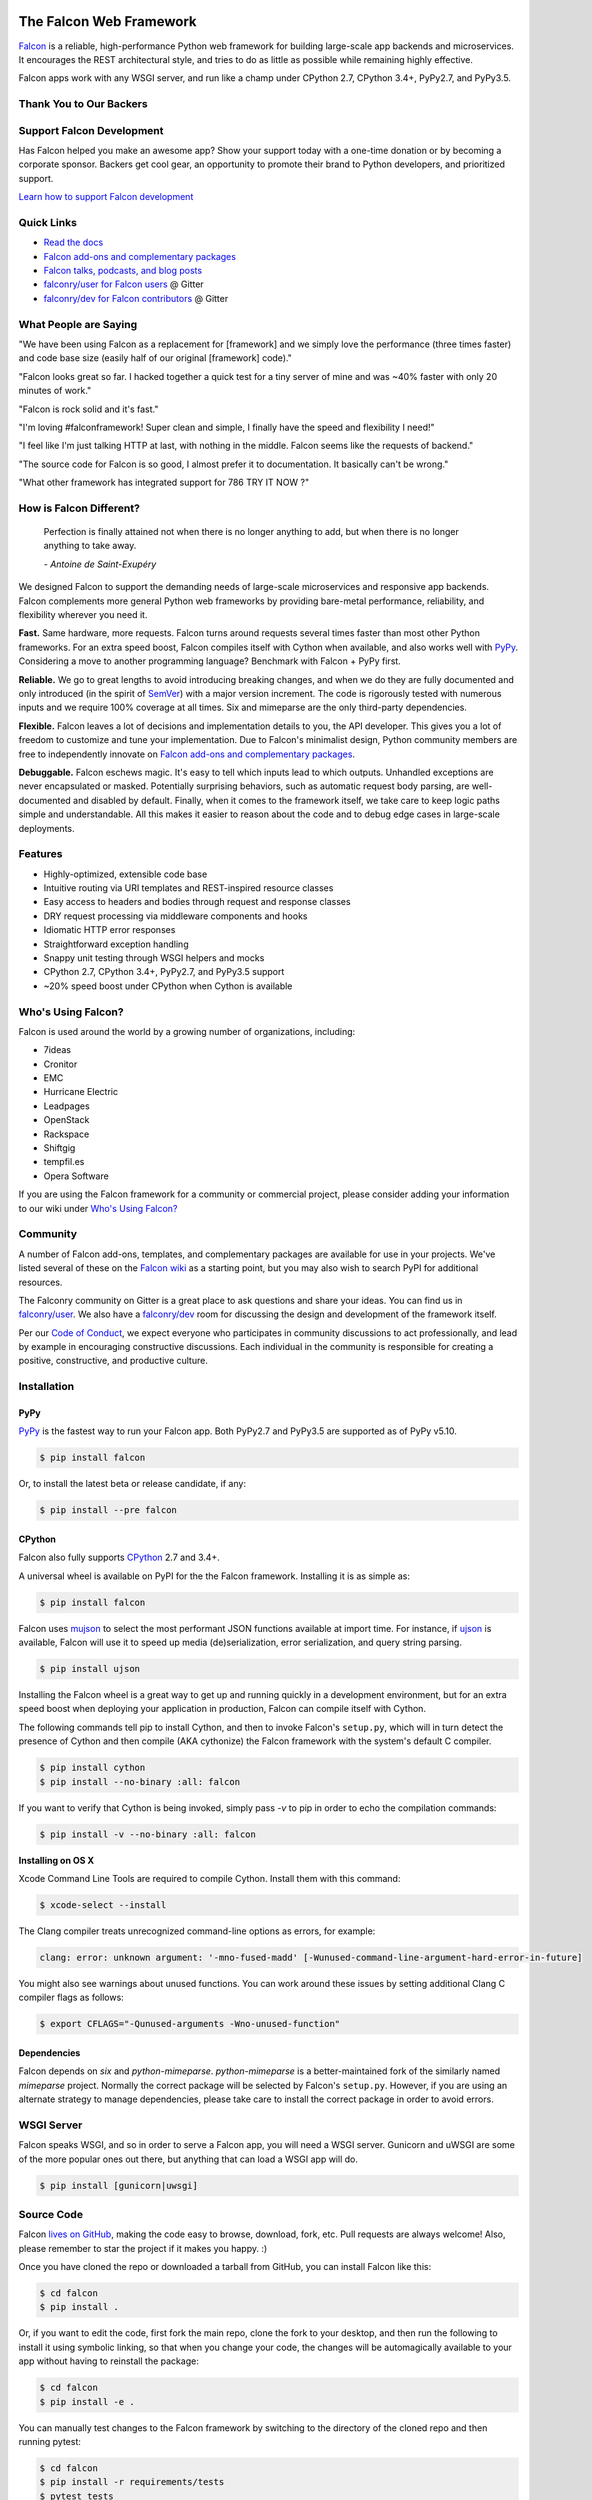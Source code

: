 .. raw:: html

    <a href="https://falconframework.org" target="_blank">
    <img
        src="https://raw.githubusercontent.com/falconry/falcon/master/logo/banner.jpg"
        alt="Falcon web framework logo"
        style="width:100%"
    >
    </a>

|Docs| |Build Status| |codecov.io|

The Falcon Web Framework
========================

`Falcon <http://falconframework.org/index.html>`__ is a reliable,
high-performance Python web framework for building
large-scale app backends and microservices. It encourages the REST
architectural style, and tries to do as little as possible while
remaining highly effective.

Falcon apps work with any WSGI server, and run like a champ under
CPython 2.7, CPython 3.4+, PyPy2.7, and PyPy3.5.

Thank You to Our Backers
------------------------

.. raw:: html

    <a href="https://www.likalo.com/" style="margin-right: 15px"><img src="https://falconframework.org/img/sponsors/likalo.svg" height="20" alt="LIKALO" ></a>&nbsp;&nbsp;&nbsp;
    <a href="https://www.luhnar.com/"><img src="https://falconframework.org/img/sponsors/luhnar-dark.svg" height="20" alt="Luhnar Site Accelerator" style="padding-bottom: 2px"></a>
    <br>

Support Falcon Development
--------------------------

Has Falcon helped you make an awesome app? Show your support today with a one-time donation or by becoming a corporate
sponsor. Backers get cool gear, an opportunity to promote their brand to Python developers, and
prioritized support.

`Learn how to support Falcon development <https://falconframework.org/#sectionSupportFalconDevelopment>`_

Quick Links
-----------

* `Read the docs <https://falcon.readthedocs.io/en/stable>`_
* `Falcon add-ons and complementary packages <https://github.com/falconry/falcon/wiki>`_
* `Falcon talks, podcasts, and blog posts <https://github.com/falconry/falcon/wiki/Talks-and-Podcasts>`_
* `falconry/user for Falcon users <https://gitter.im/falconry/user>`_ @ Gitter
* `falconry/dev for Falcon contributors <https://gitter.im/falconry/dev>`_ @ Gitter

What People are Saying
----------------------

"We have been using Falcon as a replacement for [framework] and we simply love the performance (three times faster) and code base size (easily half of our original [framework] code)."

"Falcon looks great so far. I hacked together a quick test for a
tiny server of mine and was ~40% faster with only 20 minutes of
work."

"Falcon is rock solid and it's fast."

"I'm loving #falconframework! Super clean and simple, I finally
have the speed and flexibility I need!"

"I feel like I'm just talking HTTP at last, with nothing in the
middle. Falcon seems like the requests of backend."

"The source code for Falcon is so good, I almost prefer it to
documentation. It basically can't be wrong."

"What other framework has integrated support for 786 TRY IT NOW ?"

How is Falcon Different?
------------------------

    Perfection is finally attained not when there is no longer anything
    to add, but when there is no longer anything to take away.

    *- Antoine de Saint-Exupéry*

We designed Falcon to support the demanding needs of large-scale
microservices and responsive app backends. Falcon complements more
general Python web frameworks by providing bare-metal performance,
reliability, and flexibility wherever you need it.

**Fast.** Same hardware, more requests. Falcon turns around
requests several times faster than most other Python frameworks. For
an extra speed boost, Falcon compiles itself with Cython when
available, and also works well with `PyPy <https://pypy.org>`__.
Considering a move to another programming language? Benchmark with
Falcon + PyPy first.

**Reliable.** We go to great lengths to avoid introducing
breaking changes, and when we do they are fully documented and only
introduced (in the spirit of
`SemVer <http://semver.org/>`__) with a major version
increment. The code is rigorously tested with numerous inputs and we
require 100% coverage at all times. Six and mimeparse are the only
third-party dependencies.

**Flexible.** Falcon leaves a lot of decisions and implementation
details to you, the API developer. This gives you a lot of freedom to
customize and tune your implementation. Due to Falcon's minimalist
design, Python community members are free to independently innovate on
`Falcon add-ons and complementary packages <https://github.com/falconry/falcon/wiki>`__.

**Debuggable.** Falcon eschews magic. It's easy to tell which inputs
lead to which outputs. Unhandled exceptions are never encapsulated or
masked. Potentially surprising behaviors, such as automatic request body
parsing, are well-documented and disabled by default. Finally, when it
comes to the framework itself, we take care to keep logic paths simple
and understandable. All this makes it easier to reason about the code
and to debug edge cases in large-scale deployments.

Features
--------

-  Highly-optimized, extensible code base
-  Intuitive routing via URI templates and REST-inspired resource
   classes
-  Easy access to headers and bodies through request and response
   classes
-  DRY request processing via middleware components and hooks
-  Idiomatic HTTP error responses
-  Straightforward exception handling
-  Snappy unit testing through WSGI helpers and mocks
-  CPython 2.7, CPython 3.4+, PyPy2.7, and PyPy3.5 support
-  ~20% speed boost under CPython when Cython is available

Who's Using Falcon?
-------------------

Falcon is used around the world by a growing number of organizations,
including:

- 7ideas
- Cronitor
- EMC
- Hurricane Electric
- Leadpages
- OpenStack
- Rackspace
- Shiftgig
- tempfil.es
- Opera Software

If you are using the Falcon framework for a community or commercial
project, please consider adding your information to our wiki under
`Who's Using Falcon? <https://github.com/falconry/falcon/wiki/Who's-using-Falcon%3F>`_

Community
---------

A number of Falcon add-ons, templates, and complementary packages are
available for use in your projects. We've listed several of these on the
`Falcon wiki <https://github.com/falconry/falcon/wiki>`_ as a starting
point, but you may also wish to search PyPI for additional resources.

The Falconry community on Gitter is a great place to ask questions and
share your ideas. You can find us in `falconry/user
<https://gitter.im/falconry/user>`_. We also have a
`falconry/dev <https://gitter.im/falconry/dev>`_ room for discussing
the design and development of the framework itself.

Per our
`Code of Conduct <https://github.com/falconry/falcon/blob/master/CODEOFCONDUCT.md>`_,
we expect everyone who participates in community discussions to act
professionally, and lead by example in encouraging constructive
discussions. Each individual in the community is responsible for
creating a positive, constructive, and productive culture.

Installation
------------

PyPy
^^^^

`PyPy <http://pypy.org/>`__ is the fastest way to run your Falcon app.
Both PyPy2.7 and PyPy3.5 are supported as of PyPy v5.10.

.. code:: bash

    $ pip install falcon

Or, to install the latest beta or release candidate, if any:

.. code:: bash

    $ pip install --pre falcon

CPython
^^^^^^^

Falcon also fully supports
`CPython <https://www.python.org/downloads/>`__ 2.7 and 3.4+.

A universal wheel is available on PyPI for the the Falcon framework.
Installing it is as simple as:

.. code:: bash

    $ pip install falcon

Falcon uses `mujson <https://pypi.python.org/pypi/mujson>`__ to select the most
performant JSON functions available at import time. For instance, if `ujson
<https://pypi.python.org/pypi/ujson>`__ is available, Falcon will use it to
speed up media (de)serialization, error serialization, and query string
parsing.

.. code:: bash

    $ pip install ujson

Installing the Falcon wheel is a great way to get up and running
quickly in a development environment, but for an extra speed boost when
deploying your application in production, Falcon can compile itself with
Cython.

The following commands tell pip to install Cython, and then to invoke
Falcon's ``setup.py``, which will in turn detect the presence of Cython
and then compile (AKA cythonize) the Falcon framework with the system's
default C compiler.

.. code:: bash

    $ pip install cython
    $ pip install --no-binary :all: falcon

If you want to verify that Cython is being invoked, simply
pass `-v` to pip in order to echo the compilation commands:

.. code:: bash

    $ pip install -v --no-binary :all: falcon

**Installing on OS X**

Xcode Command Line Tools are required to compile Cython. Install them
with this command:

.. code:: bash

    $ xcode-select --install

The Clang compiler treats unrecognized command-line options as
errors, for example:

.. code:: bash

    clang: error: unknown argument: '-mno-fused-madd' [-Wunused-command-line-argument-hard-error-in-future]

You might also see warnings about unused functions. You can work around
these issues by setting additional Clang C compiler flags as follows:

.. code:: bash

    $ export CFLAGS="-Qunused-arguments -Wno-unused-function"

Dependencies
^^^^^^^^^^^^

Falcon depends on `six` and `python-mimeparse`. `python-mimeparse` is a
better-maintained fork of the similarly named `mimeparse` project.
Normally the correct package will be selected by Falcon's ``setup.py``.
However, if you are using an alternate strategy to manage dependencies,
please take care to install the correct package in order to avoid
errors.

WSGI Server
-----------

Falcon speaks WSGI, and so in order to serve a Falcon app, you will
need a WSGI server. Gunicorn and uWSGI are some of the more popular
ones out there, but anything that can load a WSGI app will do.

.. code:: bash

    $ pip install [gunicorn|uwsgi]

Source Code
-----------

Falcon `lives on GitHub <https://github.com/falconry/falcon>`_, making the
code easy to browse, download, fork, etc. Pull requests are always welcome! Also,
please remember to star the project if it makes you happy. :)

Once you have cloned the repo or downloaded a tarball from GitHub, you
can install Falcon like this:

.. code:: bash

    $ cd falcon
    $ pip install .

Or, if you want to edit the code, first fork the main repo, clone the fork
to your desktop, and then run the following to install it using symbolic
linking, so that when you change your code, the changes will be automagically
available to your app without having to reinstall the package:

.. code:: bash

    $ cd falcon
    $ pip install -e .

You can manually test changes to the Falcon framework by switching to the
directory of the cloned repo and then running pytest:

.. code:: bash

    $ cd falcon
    $ pip install -r requirements/tests
    $ pytest tests

Or, to run the default set of tests:

.. code:: bash

    $ pip install tox && tox

See also the `tox.ini <https://github.com/falconry/falcon/blob/master/tox.ini>`_
file for a full list of available environments.

Read the docs
-------------

The docstrings in the Falcon code base are quite extensive, and we
recommend keeping a REPL running while learning the framework so that
you can query the various modules and classes as you have questions.

Online docs are available at: https://falcon.readthedocs.io

You can build the same docs locally as follows:

.. code:: bash

    $ pip install tox && tox -e docs

Once the docs have been built, you can view them by opening the following
index page in your browser. On OS X it's as simple as::

    $ open docs/_build/html/index.html

Or on Linux:

    $ xdg-open docs/_build/html/index.html

Getting started
---------------

Here is a simple, contrived example showing how to create a Falcon-based
API.

.. code:: python

    # things.py

    # Let's get this party started!
    import falcon


    # Falcon follows the REST architectural style, meaning (among
    # other things) that you think in terms of resources and state
    # transitions, which map to HTTP verbs.
    class ThingsResource(object):
        def on_get(self, req, resp):
            """Handles GET requests"""
            resp.status = falcon.HTTP_200  # This is the default status
            resp.body = ('\nTwo things awe me most, the starry sky '
                         'above me and the moral law within me.\n'
                         '\n'
                         '    ~ Immanuel Kant\n\n')

    # falcon.API instances are callable WSGI apps
    app = falcon.API()

    # Resources are represented by long-lived class instances
    things = ThingsResource()

    # things will handle all requests to the '/things' URL path
    app.add_route('/things', things)

You can run the above example using any WSGI server, such as uWSGI or
Gunicorn. For example:

.. code:: bash

    $ pip install gunicorn
    $ gunicorn things:app

Then, in another terminal:

.. code:: bash

    $ curl localhost:8000/things

A more complex example
----------------------

Here is a more involved example that demonstrates reading headers and
query parameters, handling errors, and working with request and response
bodies.

.. code:: python

    import json
    import logging
    import uuid
    from wsgiref import simple_server

    import falcon
    import requests


    class StorageEngine(object):

        def get_things(self, marker, limit):
            return [{'id': str(uuid.uuid4()), 'color': 'green'}]

        def add_thing(self, thing):
            thing['id'] = str(uuid.uuid4())
            return thing


    class StorageError(Exception):

        @staticmethod
        def handle(ex, req, resp, params):
            description = ('Sorry, couldn\'t write your thing to the '
                           'database. It worked on my box.')

            raise falcon.HTTPError(falcon.HTTP_725,
                                   'Database Error',
                                   description)


    class SinkAdapter(object):

        engines = {
            'ddg': 'https://duckduckgo.com',
            'y': 'https://search.yahoo.com/search',
        }

        def __call__(self, req, resp, engine):
            url = self.engines[engine]
            params = {'q': req.get_param('q', True)}
            result = requests.get(url, params=params)

            resp.status = str(result.status_code) + ' ' + result.reason
            resp.content_type = result.headers['content-type']
            resp.body = result.text


    class AuthMiddleware(object):

        def process_request(self, req, resp):
            token = req.get_header('Authorization')
            account_id = req.get_header('Account-ID')

            challenges = ['Token type="Fernet"']

            if token is None:
                description = ('Please provide an auth token '
                               'as part of the request.')

                raise falcon.HTTPUnauthorized('Auth token required',
                                              description,
                                              challenges,
                                              href='http://docs.example.com/auth')

            if not self._token_is_valid(token, account_id):
                description = ('The provided auth token is not valid. '
                               'Please request a new token and try again.')

                raise falcon.HTTPUnauthorized('Authentication required',
                                              description,
                                              challenges,
                                              href='http://docs.example.com/auth')

        def _token_is_valid(self, token, account_id):
            return True  # Suuuuuure it's valid...


    class RequireJSON(object):

        def process_request(self, req, resp):
            if not req.client_accepts_json:
                raise falcon.HTTPNotAcceptable(
                    'This API only supports responses encoded as JSON.',
                    href='http://docs.examples.com/api/json')

            if req.method in ('POST', 'PUT'):
                if 'application/json' not in req.content_type:
                    raise falcon.HTTPUnsupportedMediaType(
                        'This API only supports requests encoded as JSON.',
                        href='http://docs.examples.com/api/json')


    class JSONTranslator(object):
        # NOTE: Starting with Falcon 1.3, you can simply
        # use req.media and resp.media for this instead.

        def process_request(self, req, resp):
            # req.stream corresponds to the WSGI wsgi.input environ variable,
            # and allows you to read bytes from the request body.
            #
            # See also: PEP 3333
            if req.content_length in (None, 0):
                # Nothing to do
                return

            body = req.stream.read()
            if not body:
                raise falcon.HTTPBadRequest('Empty request body',
                                            'A valid JSON document is required.')

            try:
                req.context['doc'] = json.loads(body.decode('utf-8'))

            except (ValueError, UnicodeDecodeError):
                raise falcon.HTTPError(falcon.HTTP_753,
                                       'Malformed JSON',
                                       'Could not decode the request body. The '
                                       'JSON was incorrect or not encoded as '
                                       'UTF-8.')

        def process_response(self, req, resp, resource):
            if 'result' not in resp.context:
                return

            resp.body = json.dumps(resp.context['result'])


    def max_body(limit):

        def hook(req, resp, resource, params):
            length = req.content_length
            if length is not None and length > limit:
                msg = ('The size of the request is too large. The body must not '
                       'exceed ' + str(limit) + ' bytes in length.')

                raise falcon.HTTPRequestEntityTooLarge(
                    'Request body is too large', msg)

        return hook


    class ThingsResource(object):

        def __init__(self, db):
            self.db = db
            self.logger = logging.getLogger('thingsapp.' + __name__)

        def on_get(self, req, resp, user_id):
            marker = req.get_param('marker') or ''
            limit = req.get_param_as_int('limit') or 50

            try:
                result = self.db.get_things(marker, limit)
            except Exception as ex:
                self.logger.error(ex)

                description = ('Aliens have attacked our base! We will '
                               'be back as soon as we fight them off. '
                               'We appreciate your patience.')

                raise falcon.HTTPServiceUnavailable(
                    'Service Outage',
                    description,
                    30)

            # An alternative way of doing DRY serialization would be to
            # create a custom class that inherits from falcon.Request. This
            # class could, for example, have an additional 'doc' property
            # that would serialize to JSON under the covers.
            #
            # NOTE: Starting with Falcon 1.3, you can simply
            # use resp.media for this instead.
            resp.context['result'] = result

            resp.set_header('Powered-By', 'Falcon')
            resp.status = falcon.HTTP_200

        @falcon.before(max_body(64 * 1024))
        def on_post(self, req, resp, user_id):
            try:
                # NOTE: Starting with Falcon 1.3, you can simply
                # use req.media for this instead.
                doc = req.context['doc']
            except KeyError:
                raise falcon.HTTPBadRequest(
                    'Missing thing',
                    'A thing must be submitted in the request body.')

            proper_thing = self.db.add_thing(doc)

            resp.status = falcon.HTTP_201
            resp.location = '/%s/things/%s' % (user_id, proper_thing['id'])


    # Configure your WSGI server to load "things.app" (app is a WSGI callable)
    app = falcon.API(middleware=[
        AuthMiddleware(),
        RequireJSON(),
        JSONTranslator(),
    ])

    db = StorageEngine()
    things = ThingsResource(db)
    app.add_route('/{user_id}/things', things)

    # If a responder ever raised an instance of StorageError, pass control to
    # the given handler.
    app.add_error_handler(StorageError, StorageError.handle)

    # Proxy some things to another service; this example shows how you might
    # send parts of an API off to a legacy system that hasn't been upgraded
    # yet, or perhaps is a single cluster that all data centers have to share.
    sink = SinkAdapter()
    app.add_sink(sink, r'/search/(?P<engine>ddg|y)\Z')

    # Useful for debugging problems in your API; works with pdb.set_trace(). You
    # can also use Gunicorn to host your app. Gunicorn can be configured to
    # auto-restart workers when it detects a code change, and it also works
    # with pdb.
    if __name__ == '__main__':
        httpd = simple_server.make_server('127.0.0.1', 8000, app)
        httpd.serve_forever()

Contributing
------------

Thanks for your interest in the project! We welcome pull requests from
developers of all skill levels. To get started, simply fork the master branch
on GitHub to your personal account and then clone the fork into your
development environment.

If you would like to contribute but don't already have something in mind,
we invite you to take a look at the issues listed under our
`next milestone <https://github.com/falconry/falcon/milestones>`_.
If you see one you'd like to work on, please leave a quick comment so that we don't
end up with duplicated effort. Thanks in advance!

Please note that all contributors and maintainers of this project are subject to our `Code of Conduct <https://github.com/falconry/falcon/blob/master/CODEOFCONDUCT.md>`_.

Before submitting a pull request, please ensure you have added/updated
the appropriate tests (and that all existing tests still pass with your
changes), and that your coding style follows PEP 8 and doesn't cause
pyflakes to complain.

Commit messages should be formatted using `AngularJS
conventions <https://github.com/angular/angular.js/blob/master/DEVELOPERS.md#-git-commit-guidelines>`__.

Comments follow `Google's style guide <https://google.github.io/styleguide/pyguide.html?showone=Comments#Comments>`__,
with the additional requirement of prefixing inline comments using your
GitHub nick and an appropriate prefix:

- TODO(riker): Damage report!
- NOTE(riker): Well, that's certainly good to know.
- PERF(riker): Travel time to the nearest starbase?
- APPSEC(riker): In all trust, there is the possibility for betrayal.

Kurt Griffiths (**kgriffs** on GH, Gitter, and Twitter) is the original
creator of the Falcon framework, and currently co-maintains the project
along with John Vrbanac (**jmvrbanac** on GH and Gitter, and
**jvrbanac** on Twitter). Falcon is developed by a growing community of
stylish users and contributors just like you.

Please don't hesitate to reach out if you have any questions, or just need a
little help getting started. You can find us in
`falconry/dev <https://gitter.im/falconry/dev>`_ on Gitter.

See also: `CONTRIBUTING.md <https://github.com/falconry/falcon/blob/master/CONTRIBUTING.md>`__

Legal
-----

Copyright 2013-2018 by Individual and corporate contributors as
noted in the individual source files.

Falcon image courtesy of `John
O'Neill <https://commons.wikimedia.org/wiki/File:Brown-Falcon,-Vic,-3.1.2008.jpg>`__.

Licensed under the Apache License, Version 2.0 (the "License"); you may
not use any portion of the Falcon framework except in compliance with
the License. Contributors agree to license their work under the same
License. You may obtain a copy of the License at
http://www.apache.org/licenses/LICENSE-2.0

Unless required by applicable law or agreed to in writing, software
distributed under the License is distributed on an "AS IS" BASIS,
WITHOUT WARRANTIES OR CONDITIONS OF ANY KIND, either express or implied.
See the License for the specific language governing permissions and
limitations under the License.

.. |Docs| image:: https://readthedocs.org/projects/falcon/badge/?version=stable
    :target: https://falcon.readthedocs.io/en/stable/?badge=stable
    :alt: Falcon web framework docs
.. |Runner| image:: https://a248.e.akamai.net/assets.github.com/images/icons/emoji/runner.png
    :width: 20
    :height: 20
.. |Build Status| image:: https://travis-ci.org/falconry/falcon.svg
   :target: https://travis-ci.org/falconry/falcon
.. |codecov.io| image:: http://codecov.io/github/falconry/falcon/coverage.svg?branch=master
   :target: http://codecov.io/github/falconry/falcon?branch=master
